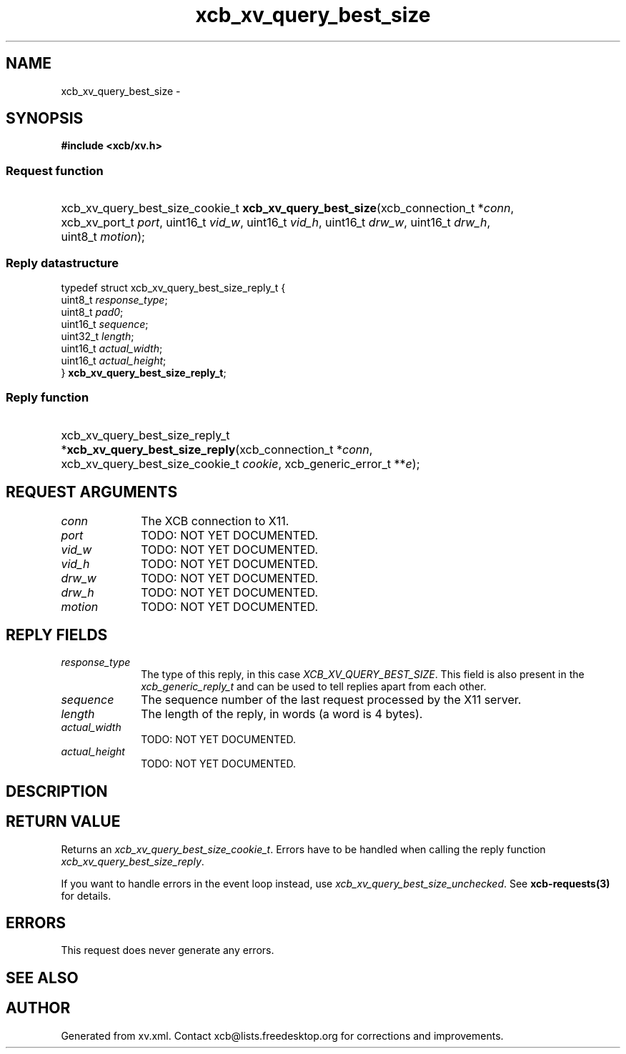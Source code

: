 .TH xcb_xv_query_best_size 3  "libxcb 1.16.1" "X Version 11" "XCB Requests"
.ad l
.SH NAME
xcb_xv_query_best_size \- 
.SH SYNOPSIS
.hy 0
.B #include <xcb/xv.h>
.SS Request function
.HP
xcb_xv_query_best_size_cookie_t \fBxcb_xv_query_best_size\fP(xcb_connection_t\ *\fIconn\fP, xcb_xv_port_t\ \fIport\fP, uint16_t\ \fIvid_w\fP, uint16_t\ \fIvid_h\fP, uint16_t\ \fIdrw_w\fP, uint16_t\ \fIdrw_h\fP, uint8_t\ \fImotion\fP);
.PP
.SS Reply datastructure
.nf
.sp
typedef struct xcb_xv_query_best_size_reply_t {
    uint8_t  \fIresponse_type\fP;
    uint8_t  \fIpad0\fP;
    uint16_t \fIsequence\fP;
    uint32_t \fIlength\fP;
    uint16_t \fIactual_width\fP;
    uint16_t \fIactual_height\fP;
} \fBxcb_xv_query_best_size_reply_t\fP;
.fi
.SS Reply function
.HP
xcb_xv_query_best_size_reply_t *\fBxcb_xv_query_best_size_reply\fP(xcb_connection_t\ *\fIconn\fP, xcb_xv_query_best_size_cookie_t\ \fIcookie\fP, xcb_generic_error_t\ **\fIe\fP);
.br
.hy 1
.SH REQUEST ARGUMENTS
.IP \fIconn\fP 1i
The XCB connection to X11.
.IP \fIport\fP 1i
TODO: NOT YET DOCUMENTED.
.IP \fIvid_w\fP 1i
TODO: NOT YET DOCUMENTED.
.IP \fIvid_h\fP 1i
TODO: NOT YET DOCUMENTED.
.IP \fIdrw_w\fP 1i
TODO: NOT YET DOCUMENTED.
.IP \fIdrw_h\fP 1i
TODO: NOT YET DOCUMENTED.
.IP \fImotion\fP 1i
TODO: NOT YET DOCUMENTED.
.SH REPLY FIELDS
.IP \fIresponse_type\fP 1i
The type of this reply, in this case \fIXCB_XV_QUERY_BEST_SIZE\fP. This field is also present in the \fIxcb_generic_reply_t\fP and can be used to tell replies apart from each other.
.IP \fIsequence\fP 1i
The sequence number of the last request processed by the X11 server.
.IP \fIlength\fP 1i
The length of the reply, in words (a word is 4 bytes).
.IP \fIactual_width\fP 1i
TODO: NOT YET DOCUMENTED.
.IP \fIactual_height\fP 1i
TODO: NOT YET DOCUMENTED.
.SH DESCRIPTION
.SH RETURN VALUE
Returns an \fIxcb_xv_query_best_size_cookie_t\fP. Errors have to be handled when calling the reply function \fIxcb_xv_query_best_size_reply\fP.

If you want to handle errors in the event loop instead, use \fIxcb_xv_query_best_size_unchecked\fP. See \fBxcb-requests(3)\fP for details.
.SH ERRORS
This request does never generate any errors.
.SH SEE ALSO
.SH AUTHOR
Generated from xv.xml. Contact xcb@lists.freedesktop.org for corrections and improvements.
